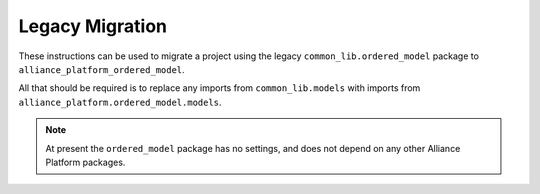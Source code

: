 Legacy Migration
----------------

These instructions can be used to migrate a project using the legacy ``common_lib.ordered_model`` package to ``alliance_platform_ordered_model``.

All that should be required is to replace any imports from ``common_lib.models`` with imports from ``alliance_platform.ordered_model.models``.

.. note::

    At present the ``ordered_model`` package has no settings, and does not depend on any other Alliance Platform packages.

